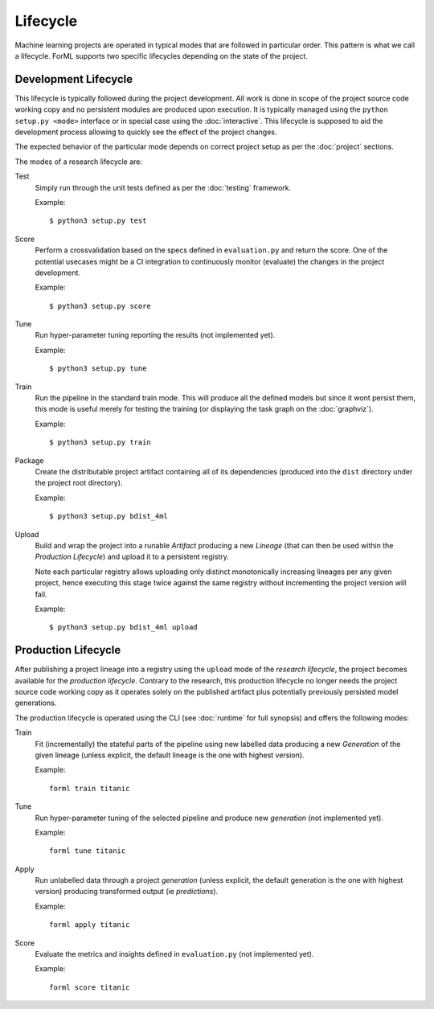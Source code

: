 Lifecycle
=========

Machine learning projects are operated in typical modes that are followed in particular order. This pattern is what we
call a lifecycle. ForML supports two specific lifecycles depending on the state of the project.

Development Lifecycle
---------------------

This lifecycle is typically followed during the project development. All work is done in scope of the project source
code working copy and no persistent modules are produced upon execution. It is typically managed using the
``python setup.py <mode>`` interface or in special case using the :doc:`interactive`. This lifecycle is supposed to aid
the development process allowing to quickly see the effect of the project changes.

The expected behavior of the particular mode depends on correct project setup as per the :doc:`project` sections.

The modes of a research lifecycle are:

Test
    Simply run through the unit tests defined as per the :doc:`testing` framework.

    Example::

        $ python3 setup.py test

Score
    Perform a crossvalidation based on the specs defined in ``evaluation.py`` and return the score. One of the potential
    usecases might be a CI integration to continuously monitor (evaluate) the changes in the project development.

    Example::

        $ python3 setup.py score

Tune
    Run hyper-parameter tuning reporting the results (not implemented yet).

    Example::

        $ python3 setup.py tune

Train
    Run the pipeline in the standard train mode. This will produce all the defined models but since it wont persist
    them, this mode is useful merely for testing the training (or displaying the task graph on the :doc:`graphviz`).

    Example::

        $ python3 setup.py train

Package
    Create the distributable project artifact containing all of its dependencies (produced into the ``dist`` directory
    under the project root directory).

    Example::

        $ python3 setup.py bdist_4ml

Upload
    Build and wrap the project into a runable *Artifact* producing a new *Lineage* (that can then be used within
    the *Production Lifecycle*) and upload it to a persistent registry.

    Note each particular registry allows uploading only distinct monotonically increasing lineages per any given
    project, hence executing this stage twice against the same registry without incrementing the project version will
    fail.

    Example::

        $ python3 setup.py bdist_4ml upload


Production Lifecycle
--------------------

After publishing a project lineage into a registry using the ``upload`` mode of the *research lifecycle*, the project
becomes available for the *production lifecycle*. Contrary to the research, this production lifecycle no longer needs
the project source code working copy as it operates solely on the published artifact plus potentially previously
persisted model generations.

The production lifecycle is operated using the CLI (see :doc:`runtime` for full synopsis) and offers the following
modes:

Train
    Fit (incrementally) the stateful parts of the pipeline using new labelled data producing a new *Generation* of
    the given lineage (unless explicit, the default lineage is the one with highest version).

    Example::

        forml train titanic

Tune
    Run hyper-parameter tuning of the selected pipeline and produce new *generation* (not implemented yet).

    Example::

        forml tune titanic

Apply
    Run unlabelled data through a project *generation* (unless explicit, the default generation is the one with highest
    version) producing transformed output (ie *predictions*).

    Example::

        forml apply titanic

Score
    Evaluate the metrics and insights defined in ``evaluation.py`` (not implemented yet).

    Example::

        forml score titanic
